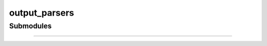 .. _components-output_parsers:

output_parsers
==================================

Submodules
----------

.. autosummary::
   :toctree: _autosummary


   components.output_parsers.outputs


---------------

.. autosummary::
   :toctree: _autosummary

   components.output_parsers
